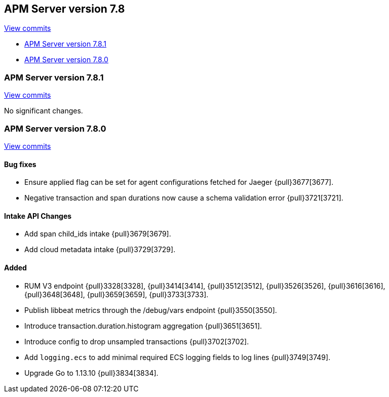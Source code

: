 [[release-notes-7.8]]
== APM Server version 7.8

https://github.com/elastic/apm-server/compare/7.7\...7.8[View commits]

* <<release-notes-7.8.1>>
* <<release-notes-7.8.0>>

[float]
[[release-notes-7.8.1]]
=== APM Server version 7.8.1

https://github.com/elastic/apm-server/compare/v7.8.0\...v7.8.1[View commits]

No significant changes.

[float]
[[release-notes-7.8.0]]
=== APM Server version 7.8.0

https://github.com/elastic/apm-server/compare/v7.7.0\...v7.8.0[View commits]

[float]
==== Bug fixes
* Ensure applied flag can be set for agent configurations fetched for Jaeger {pull}3677[3677].
* Negative transaction and span durations now cause a schema validation error {pull}3721[3721].

[float]
==== Intake API Changes
* Add span child_ids intake {pull}3679[3679].
* Add cloud metadata intake {pull}3729[3729].

[float]
==== Added
* RUM V3 endpoint {pull}3328[3328], {pull}3414[3414], {pull}3512[3512], {pull}3526[3526], {pull}3616[3616], {pull}3648[3648], {pull}3659[3659], {pull}3733[3733].
* Publish libbeat metrics through the /debug/vars endpoint {pull}3550[3550].
* Introduce transaction.duration.histogram aggregation {pull}3651[3651].
* Introduce config to drop unsampled transactions {pull}3702[3702].
* Add `logging.ecs` to add minimal required ECS logging fields to log lines {pull}3749[3749].
* Upgrade Go to 1.13.10 {pull}3834[3834].
